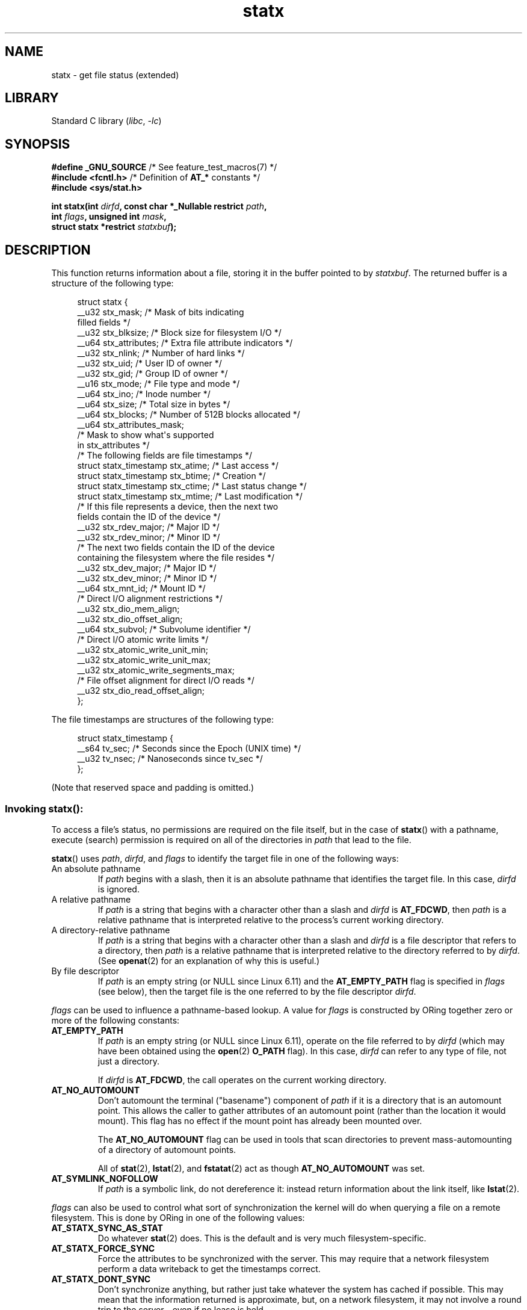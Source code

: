'\" t
.\" Copyright, The contributors to the Linux man-pages project
.\"
.\" SPDX-License-Identifier: Linux-man-pages-copyleft
.\"
.TH statx 2 (date) "Linux man-pages (unreleased)"
.SH NAME
statx \- get file status (extended)
.SH LIBRARY
Standard C library
.RI ( libc ,\~ \-lc )
.SH SYNOPSIS
.nf
.BR "#define _GNU_SOURCE          " "/* See feature_test_macros(7) */"
.BR "#include <fcntl.h>           " "/* Definition of " AT_* " constants */"
.B #include <sys/stat.h>
.P
.BI "int statx(int " dirfd ", const char *_Nullable restrict " path ,
.BI "          int " flags ", unsigned int " mask ,
.BI "          struct statx *restrict " statxbuf );
.fi
.SH DESCRIPTION
This function returns information about a file, storing it in the buffer
pointed to by
.IR statxbuf .
The returned buffer is a structure of the following type:
.P
.in +4n
.EX
struct statx {
    __u32 stx_mask;        /* Mask of bits indicating
                              filled fields */
    __u32 stx_blksize;     /* Block size for filesystem I/O */
    __u64 stx_attributes;  /* Extra file attribute indicators */
    __u32 stx_nlink;       /* Number of hard links */
    __u32 stx_uid;         /* User ID of owner */
    __u32 stx_gid;         /* Group ID of owner */
    __u16 stx_mode;        /* File type and mode */
    __u64 stx_ino;         /* Inode number */
    __u64 stx_size;        /* Total size in bytes */
    __u64 stx_blocks;      /* Number of 512B blocks allocated */
    __u64 stx_attributes_mask;
                           /* Mask to show what\[aq]s supported
                              in stx_attributes */
\&
    /* The following fields are file timestamps */
    struct statx_timestamp stx_atime;  /* Last access */
    struct statx_timestamp stx_btime;  /* Creation */
    struct statx_timestamp stx_ctime;  /* Last status change */
    struct statx_timestamp stx_mtime;  /* Last modification */
\&
    /* If this file represents a device, then the next two
       fields contain the ID of the device */
    __u32 stx_rdev_major;  /* Major ID */
    __u32 stx_rdev_minor;  /* Minor ID */
\&
    /* The next two fields contain the ID of the device
       containing the filesystem where the file resides */
    __u32 stx_dev_major;   /* Major ID */
    __u32 stx_dev_minor;   /* Minor ID */
\&
    __u64 stx_mnt_id;      /* Mount ID */
\&
    /* Direct I/O alignment restrictions */
    __u32 stx_dio_mem_align;
    __u32 stx_dio_offset_align;
\&
    __u64 stx_subvol;      /* Subvolume identifier */
\&
    /* Direct I/O atomic write limits */
    __u32 stx_atomic_write_unit_min;
    __u32 stx_atomic_write_unit_max;
    __u32 stx_atomic_write_segments_max;
\&
    /* File offset alignment for direct I/O reads */
    __u32   stx_dio_read_offset_align;
};
.EE
.in
.P
The file timestamps are structures of the following type:
.P
.in +4n
.EX
struct statx_timestamp {
    __s64 tv_sec;    /* Seconds since the Epoch (UNIX time) */
    __u32 tv_nsec;   /* Nanoseconds since tv_sec */
};
.EE
.in
.P
(Note that reserved space and padding is omitted.)
.SS Invoking statx():
To access a file's status, no permissions are required on the file itself,
but in the case of
.BR statx ()
with a pathname,
execute (search) permission is required on all of the directories in
.I path
that lead to the file.
.P
.BR statx ()
uses
.IR path ,
.IR dirfd ,
and
.I flags
to identify the target file in one of the following ways:
.TP
An absolute pathname
If
.I path
begins with a slash,
then it is an absolute pathname that identifies the target file.
In this case,
.I dirfd
is ignored.
.TP
A relative pathname
If
.I path
is a string that begins with a character other than a slash and
.I dirfd
is
.BR AT_FDCWD ,
then
.I path
is a relative pathname that is interpreted relative to the process's
current working directory.
.TP
A directory-relative pathname
If
.I path
is a string that begins with a character other than a slash and
.I dirfd
is a file descriptor that refers to a directory, then
.I path
is a relative pathname that is interpreted relative to the directory
referred to by
.IR dirfd .
(See
.BR openat (2)
for an explanation of why this is useful.)
.TP
By file descriptor
If
.I path
is an empty string (or NULL since Linux 6.11) and the
.B AT_EMPTY_PATH
flag is specified in
.I flags
(see below),
then the target file is the one referred to by the file descriptor
.IR dirfd .
.P
.I flags
can be used to influence a pathname-based lookup.
A value for
.I flags
is constructed by ORing together zero or more of the following constants:
.TP
.B AT_EMPTY_PATH
.\" commit 65cfc6722361570bfe255698d9cd4dccaf47570d
If
.I path
is an empty string (or NULL since Linux 6.11),
operate on the file referred to by
.I dirfd
(which may have been obtained using the
.BR open (2)
.B O_PATH
flag).
In this case,
.I dirfd
can refer to any type of file, not just a directory.
.IP
If
.I dirfd
is
.BR AT_FDCWD ,
the call operates on the current working directory.
.TP
.B AT_NO_AUTOMOUNT
Don't automount the terminal ("basename") component of
.I path
if it is a directory that is an automount point.
This allows the caller to gather attributes of an automount point
(rather than the location it would mount).
This flag has no effect if the mount point has already been mounted over.
.IP
The
.B AT_NO_AUTOMOUNT
flag can be used in tools that scan directories
to prevent mass-automounting of a directory of automount points.
.IP
All of
.BR stat (2),
.BR lstat (2),
and
.BR fstatat (2)
act as though
.B AT_NO_AUTOMOUNT
was set.
.TP
.B AT_SYMLINK_NOFOLLOW
If
.I path
is a symbolic link, do not dereference it:
instead return information about the link itself, like
.BR lstat (2).
.P
.I flags
can also be used to control what sort of synchronization the kernel will do
when querying a file on a remote filesystem.
This is done by ORing in one of the following values:
.TP
.B AT_STATX_SYNC_AS_STAT
Do whatever
.BR stat (2)
does.
This is the default and is very much filesystem-specific.
.TP
.B AT_STATX_FORCE_SYNC
Force the attributes to be synchronized with the server.
This may require that
a network filesystem perform a data writeback to get the timestamps correct.
.TP
.B AT_STATX_DONT_SYNC
Don't synchronize anything, but rather just take whatever
the system has cached if possible.
This may mean that the information returned is approximate, but,
on a network filesystem, it may not involve a round trip to the server - even
if no lease is held.
.P
The
.I mask
argument to
.BR statx ()
is used to tell the kernel which fields the caller is interested in.
.I mask
is an ORed combination of the following constants:
.P
.in +1n
.TS
lB l.
STATX_TYPE	Want stx_mode & S_IFMT
STATX_MODE	Want stx_mode & \[ti]S_IFMT
STATX_NLINK	Want stx_nlink
STATX_UID	Want stx_uid
STATX_GID	Want stx_gid
STATX_ATIME	Want stx_atime
STATX_MTIME	Want stx_mtime
STATX_CTIME	Want stx_ctime
STATX_INO	Want stx_ino
STATX_SIZE	Want stx_size
STATX_BLOCKS	Want stx_blocks
STATX_BASIC_STATS	[All of the above]
STATX_BTIME	Want stx_btime
STATX_ALL	The same as STATX_BASIC_STATS | STATX_BTIME.
	It is deprecated and should not be used.
STATX_MNT_ID	Want stx_mnt_id (since Linux 5.8)
STATX_DIOALIGN	Want stx_dio_mem_align and stx_dio_offset_align.
	(since Linux 6.1; support varies by filesystem)
STATX_MNT_ID_UNIQUE	Want unique stx_mnt_id (since Linux 6.8)
STATX_SUBVOL	Want stx_subvol
	(since Linux 6.10; support varies by filesystem)
STATX_WRITE_ATOMIC	Want stx_atomic_write_unit_min,
	stx_atomic_write_unit_max,
	and stx_atomic_write_segments_max.
	(since Linux 6.11; support varies by filesystem)
STATX_DIO_READ_ALIGN	Want stx_dio_read_offset_align.
	(since Linux 6.14; support varies by filesystem)
.TE
.in
.P
Note that, in general, the kernel does
.I not
reject values in
.I mask
other than the above.
(For an exception, see
.B EINVAL
in errors.)
Instead, it simply informs the caller which values are supported
by this kernel and filesystem via the
.I statx.stx_mask
field.
Therefore,
.I "do not"
simply set
.I mask
to
.B UINT_MAX
(all bits set),
as one or more bits may, in the future, be used to specify an
extension to the buffer.
.SS The returned information
The status information for the target file is returned in the
.I statx
structure pointed to by
.IR statxbuf .
Included in this is
.I stx_mask
which indicates what other information has been returned.
.I stx_mask
has the same format as the
.I mask
argument and bits are set in it to indicate
which fields have been filled in.
.P
It should be noted that the kernel may return fields that weren't
requested and may fail to return fields that were requested,
depending on what the backing filesystem supports.
(Fields that are given values despite being unrequested can just be ignored.)
In either case,
.I stx_mask
will not be equal
.IR mask .
.P
If a filesystem does not support a field or if it has
an unrepresentable value (for instance, a file with an exotic type),
then the mask bit corresponding to that field will be cleared in
.I stx_mask
even if the user asked for it and a dummy value will be filled in for
compatibility purposes if one is available (e.g., a dummy UID and GID may be
specified to mount under some circumstances).
.P
A filesystem may also fill in fields that the caller didn't ask for if it has
values for them available and the information is available at no extra cost.
If this happens, the corresponding bits will be set in
.IR stx_mask .
.P
.\" Background: inode attributes are modified with i_mutex held, but
.\" read by stat() without taking the mutex.
.IR Note :
for performance and simplicity reasons, different fields in the
.I statx
structure may contain state information from different moments
during the execution of the system call.
For example, if
.I stx_mode
or
.I stx_uid
is changed by another process by calling
.BR chmod (2)
or
.BR chown (2),
.BR stat ()
might return the old
.I stx_mode
together with the new
.IR stx_uid ,
or the old
.I stx_uid
together with the new
.IR stx_mode .
.P
Apart from
.I stx_mask
(which is described above), the fields in the
.I statx
structure are:
.TP
.I stx_blksize
The "preferred" block size for efficient filesystem I/O.
(Writing to a file in
smaller chunks may cause an inefficient read-modify-rewrite.)
.TP
.I stx_attributes
Further status information about the file (see below for more information).
.TP
.I stx_nlink
The number of hard links on a file.
.TP
.I stx_uid
This field contains the user ID of the owner of the file.
.TP
.I stx_gid
This field contains the ID of the group owner of the file.
.TP
.I stx_mode
The file type and mode.
See
.BR inode (7)
for details.
.TP
.I stx_ino
The inode number of the file.
.TP
.I stx_size
The size of the file (if it is a regular file or a symbolic link) in bytes.
The size of a symbolic link is the length of the pathname it contains,
without a terminating null byte.
.TP
.I stx_blocks
The number of blocks allocated to the file on the medium, in 512-byte units.
(This may be smaller than
.IR stx_size /512
when the file has holes.)
.TP
.I stx_attributes_mask
A mask indicating which bits in
.I stx_attributes
are supported by the VFS and the filesystem.
.TP
.I stx_atime
The file's last access timestamp.
.TP
.I stx_btime
The file's creation timestamp.
.TP
.I stx_ctime
The file's last status change timestamp.
.TP
.I stx_mtime
The file's last modification timestamp.
.TP
.I stx_dev_major
.TQ
.I stx_dev_minor
The device on which this file (inode) resides.
.TP
.I stx_rdev_major
.TQ
.I stx_rdev_minor
The device that this file (inode) represents if the file is of block or
character device type.
.TP
.I stx_mnt_id
.\" commit fa2fcf4f1df1559a0a4ee0f46915b496cc2ebf60
If using STATX_MNT_ID,
this is the mount ID of the mount containing the file.
This is the same number reported by
.BR name_to_handle_at (2)
and corresponds to the number in the first field in one of the records in
.IR /proc/self/mountinfo .
.IP
If using STATX_MNT_ID_UNIQUE,
this is the unique mount ID of the mount containing the file.
This is the number reported by
.BR listmount (2)
and is the ID used to query the mount with
.BR statmount (2) .
It is guaranteed to not be reused while the system is running.
.TP
.I stx_dio_mem_align
The alignment (in bytes) required for user memory buffers for direct I/O
.RB ( O_DIRECT )
on this file,
or 0 if direct I/O is not supported on this file.
.IP
.B STATX_DIOALIGN
.RI ( stx_dio_mem_align
and
.IR stx_dio_offset_align )
is supported on block devices since Linux 6.1.
The support on regular files varies by filesystem;
it is supported by ext4, f2fs, and xfs since Linux 6.1.
.TP
.I stx_dio_offset_align
The alignment (in bytes) required for file offsets and I/O segment lengths
for direct I/O
.RB ( O_DIRECT )
on this file,
or 0 if direct I/O is not supported on this file.
This will only be nonzero if
.I stx_dio_mem_align
is nonzero, and vice versa.
.TP
.I stx_dio_read_offset_align
The alignment (in bytes) required for file offsets and I/O segment lengths for
direct I/O reads
.RB ( O_DIRECT )
on this file.
If zero,
the limit in
.I stx_dio_offset_align
applies for reads as well.
If non-zero,
this value must be smaller than or equal to
.I stx_dio_offset_align
which must be provided by the file system
if requested by the application.
The memory alignment in
.I stx_dio_mem_align
is not affected by this value.
.IP
.B STATX_DIO_READ_ALIGN
.RI ( stx_dio_offset_align )
is supported by xfs on regular files since Linux 6.14.
.TP
.I stx_subvol
Subvolume number of the current file.
.IP
Subvolumes are fancy directories,
i.e. they form a tree structure that may be walked recursively.
Support varies by filesystem;
it is supported by bcachefs and btrfs since Linux 6.10.
.TP
.I stx_atomic_write_unit_min
.TQ
.I stx_atomic_write_unit_max
The minimum and maximum sizes (in bytes) supported for direct I/O
.RB ( O_DIRECT )
on the file to be written with torn-write protection.
These values are each guaranteed to be a power-of-2.
.IP
.B STATX_WRITE_ATOMIC
.RI ( stx_atomic_write_unit_min ,
.IR stx_atomic_write_unit_max ,
and
.IR stx_atomic_write_segments_max )
is supported on block devices since Linux 6.11.
The support on regular files varies by filesystem;
it is supported by xfs and ext4 since Linux 6.13.
.TP
.I stx_atomic_write_segments_max
The maximum number of elements in an array of vectors
for a write with torn-write protection enabled.
See
.B RWF_ATOMIC
flag for
.BR pwritev2 (2).
.P
For further information on the above fields, see
.BR inode (7).
.\"
.SS File attributes
The
.I stx_attributes
field contains a set of ORed flags that indicate additional attributes
of the file.
Note that any attribute that is not indicated as supported by
.I stx_attributes_mask
has no usable value here.
The bits in
.I stx_attributes_mask
correspond bit-by-bit to
.IR stx_attributes .
.P
The flags are as follows:
.TP
.B STATX_ATTR_COMPRESSED
The file is compressed by the filesystem and may take extra resources
to access.
.TP
.B STATX_ATTR_IMMUTABLE
The file cannot be modified: it cannot be deleted or renamed,
no hard links can be created to this file and no data can be written to it.
See
.BR chattr (1).
.TP
.B STATX_ATTR_APPEND
The file can only be opened in append mode for writing.
Random access writing
is not permitted.
See
.BR chattr (1).
.TP
.B STATX_ATTR_NODUMP
File is not a candidate for backup when a backup program such as
.BR dump (8)
is run.
See
.BR chattr (1).
.TP
.B STATX_ATTR_ENCRYPTED
A key is required for the file to be encrypted by the filesystem.
.TP
.BR STATX_ATTR_VERITY " (since Linux 5.5)"
.\" commit 3ad2522c64cff1f5aebb987b00683268f0cc7c29
The file has fs-verity enabled.
It cannot be written to, and all reads from it will be verified
against a cryptographic hash that covers the
entire file (e.g., via a Merkle tree).
.TP
.BR STATX_ATTR_WRITE_ATOMIC " (since Linux 6.11)"
The file supports torn-write protection.
.TP
.BR STATX_ATTR_DAX " (since Linux 5.8)"
The file is in the DAX (cpu direct access) state.
DAX state attempts to
minimize software cache effects for both I/O and memory mappings of this file.
It requires a file system which has been configured to support DAX.
.IP
DAX generally assumes all accesses are via CPU load / store instructions
which can minimize overhead for small accesses,
but may adversely affect CPU utilization for large transfers.
.IP
File I/O is done directly to/from user-space buffers and memory mapped I/O may
be performed with direct memory mappings that bypass the kernel page cache.
.IP
While the DAX property tends to result in data being transferred synchronously,
it does not give the same guarantees as the
.B O_SYNC
flag (see
.BR open (2)),
where data and the necessary metadata are transferred together.
.IP
A DAX file may support being mapped with the
.B MAP_SYNC
flag, which enables a
program to use CPU cache flush instructions to persist CPU store operations
without an explicit
.BR fsync (2).
See
.BR mmap (2)
for more information.
.TP
.BR STATX_ATTR_MOUNT_ROOT " (since Linux 5.8)"
.\" commit 80340fe3605c0e78cfe496c3b3878be828cfdbfe
The file is the root of a mount.
.SH RETURN VALUE
On success, zero is returned.
On error, \-1 is returned, and
.I errno
is set to indicate the error.
.SH ERRORS
.TP
.B EACCES
Search permission is denied for one of the directories
in the path prefix of
.IR path .
(See also
.BR path_resolution (7).)
.TP
.B EBADF
.I path
is relative but
.I dirfd
is neither
.B AT_FDCWD
nor a valid file descriptor.
.TP
.B EFAULT
.I path
or
.I statxbuf
points to a location outside the process's accessible address space
or is NULL
(except since Linux 6.11 if
.B AT_EMPTY_PATH
is specified in
.IR flags ,
.I path
is allowed to be NULL).
.TP
.B EINVAL
Invalid flag specified in
.IR flags .
.TP
.B EINVAL
Reserved flag specified in
.IR mask .
(Currently, there is one such flag, designated by the constant
.BR STATX__RESERVED ,
with the value 0x80000000U.)
.TP
.B ELOOP
Too many symbolic links encountered while traversing the pathname.
.TP
.B ENAMETOOLONG
.I path
is too long.
.TP
.B ENOENT
A component of
.I path
does not exist, or
.I path
is an empty string and
.B AT_EMPTY_PATH
was not specified in
.IR flags .
.TP
.B ENOMEM
Out of memory (i.e., kernel memory).
.TP
.B ENOTDIR
A component of the path prefix of
.I path
is not a directory or
.I path
is relative and
.I dirfd
is a file descriptor referring to a file other than a directory.
.SH STANDARDS
Linux.
.SH HISTORY
Linux 4.11,
glibc 2.28.
.SH SEE ALSO
.BR ls (1),
.BR stat (1),
.BR access (2),
.BR chmod (2),
.BR chown (2),
.BR name_to_handle_at (2),
.BR readlink (2),
.BR stat (2),
.BR utime (2),
.BR proc (5),
.BR capabilities (7),
.BR inode (7),
.BR symlink (7)
